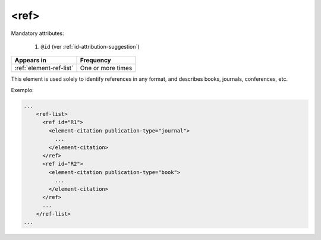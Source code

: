 .. _element-ref:

<ref>
=====

Mandatory attributes:

  1. ``@id`` (ver :ref:`id-attribution-suggestion`)

+--------------------------+-------------------+
| Appears in               | Frequency         |
+==========================+===================+
| :ref:`element-ref-list`  | One or more times |
+--------------------------+-------------------+

This element is used solely to identify references in any format, and describes books, journals, conferences, etc.

Exemplo:

.. code-block:: xml

    ...
        <ref-list>
          <ref id="R1">
            <element-citation publication-type="journal">
              ...
            </element-citation>
          </ref>
          <ref id="R2">
            <element-citation publication-type="book">
              ...
            </element-citation>
          </ref>
          ...
        </ref-list>
    ...


.. {"reviewed_on": "20180501", "by": "fabio.batalha@erudit.org"}